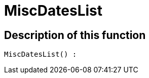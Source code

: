 = MiscDatesList
:lang: en
// include::{includedir}/_header.adoc[]
:keywords: MiscDatesList
:position: 10042

//  auto generated content Thu, 06 Jul 2017 00:26:30 +0200
== Description of this function

[source,plenty]
----

MiscDatesList() :

----
